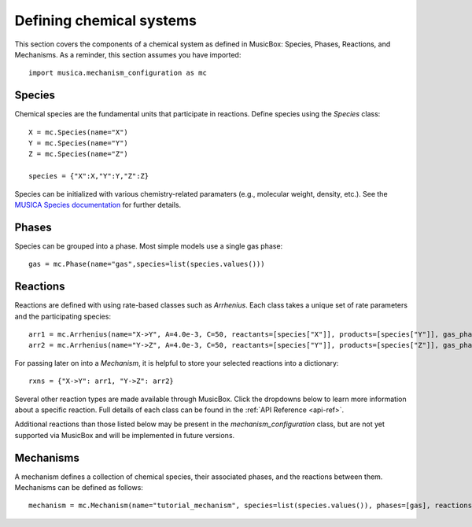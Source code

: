 .. _species:

Defining chemical systems
=========================

This section covers the components of a chemical system as defined in MusicBox: Species, Phases, Reactions, and Mechanisms.
As a reminder, this section assumes you have imported::
   
   import musica.mechanism_configuration as mc

Species
--------
Chemical species are the fundamental units that participate in reactions. Define species using the `Species` class::
   
   X = mc.Species(name="X")
   Y = mc.Species(name="Y")
   Z = mc.Species(name="Z")

   species = {"X":X,"Y":Y,"Z":Z}

Species can be initialized with various chemistry-related paramaters (e.g., molecular weight, density, etc.). See the `MUSICA Species
documentation <https://ncar.github.io/musica/api/python.html#musica.mechanism_configuration.Species>`_ for further details.

Phases
-------
Species can be grouped into a phase. Most simple models use a single gas phase::
   
   gas = mc.Phase(name="gas",species=list(species.values()))

Reactions
----------
Reactions are defined with using rate-based classes such as `Arrhenius`.
Each class takes a unique set of rate parameters and the participating species::

   arr1 = mc.Arrhenius(name="X->Y", A=4.0e-3, C=50, reactants=[species["X"]], products=[species["Y"]], gas_phase=gas)
   arr2 = mc.Arrhenius(name="Y->Z", A=4.0e-3, C=50, reactants=[species["Y"]], products=[species["Z"]], gas_phase=gas)
   
For passing later on into a `Mechanism`, it is helpful to store your selected reactions into a dictionary::

   rxns = {"X->Y": arr1, "Y->Z": arr2} 

Several other reaction types are made available through MusicBox. Click the dropdowns below to learn more information about a specific reaction.
Full details of each class can be found in the :ref:`API Reference <api-ref>`.

.. dropdown:: Arrhenius

   .. math::

      A e^{C/T} (\frac{T}{D})^B (1.0 + E \times P)

   - A: pre-exponential factor [(:math:`\mathrm{mol\ m}{-3})^{(n-1)}s^{-1}`]
   - B: temperature exponent [unitless]
   - C: exponential term [:math:`\mathrm{K} ^{-1}`]
   - D: reference temperature [:math:`\mathrm{K}`]
   - E: pressure scaling term [:math:`\mathrm{Pa}^{-1}`]
   - T: temperature [:math:`\mathrm{K} ^{-1}`]
   - P: pressure [:math:`\mathrm{Pa}`]
   - n = number of reactants

   Example usage::
      
      arr = mc.Arrhenius(name="arr_ex", A=4.0e-3, C=50, reactants=[species["X"]], products=[species["Y"]], gas_phase=gas)

.. dropdown:: Branched

   .. math::

      k_{\text{nitrate}} = \left( X e^{-Y / T} \right) 
      \left( \frac{A}{A+ Z} \right)
      
      k_{\text{alkoxy}} = \left( X e^{-Y / T} \right) 
      \left( \frac{Z}{Z + A} \right)

   - X: Pre-exponential branching factor [(:math:`\mathrm{mol\ m}{-3})^{(n-1)}s^{-1}`].
   - Y: Exponential branching factor [:math:`\mathrm{K} ^{-1}`].
   - T: Temperature [:math:`\mathrm{K}`]
   - Z: normalization term [unitless]. Denoted `a0` in `Branched` class parameters.
   - A: Branching ratio parameter [unitless]. Denoted `n` in `Branched` class parameters.

   Example usage::

      branched = mc.Branched(name="branched_ex", X=1.2, Y=204.3, a0=1e-03, n=2,
         reactants=[species["X"]],
         nitrate_products = [species["Y"]],
         alkoxy_products=[species["Z"]],
         gas_phase=gas)

.. dropdown:: Emission

   .. math::

      \rightarrow X


   - X: Species being emmitted

   Example usage::
      
      emission = mc.Emission(name="emission_ex", products =[species["Y"], species["Z"]], gas_phase=gas)

.. dropdown:: First-order Loss

   .. math::

      X \rightarrow

   - X: Species being lost

   Example usage::

      loss = mc.FirstOrderLoss(name="loss_ex", reactants=[species["X"],species["Y"]], gas_phase=gas)

.. dropdown:: Photolysis

   .. math::

      X + h\nu \rightarrow Y_1 \; (+ Y_2 \ldots)

   - X: Species being photolyzed
   - :math:`h\nu`: photon
   - Y: Photolysis products

   Example usage::

      photo = mc.Photolysis(name="photo_ex", reactants=[species["X"]], products=[species["Y"]], gas_phase=gas)
      
.. dropdown:: Surface

   .. math::

      k_{\text{surface}} = \frac{4N_a \pi r_e^2}{\frac{r_e}{D_g} + \frac{4}{v(T) \gamma}}

   - :math:`N_a`: concentration of particles [particles :math:`\mathrm{m}^{-3}`]
   - :math:`r_e`: effective particle radius [:math:`\mathrm{m}`]
   - :math:`D_g`: gas-phase diffusion coefficiente of the reactant [:math:`\mathrm{m}^{2}\mathrm{s}^{-1}`]
   - :math:`\gamma`: reaction probability [unitless]
   - v: mean free speed of the gas-phase reactant

   .. math::

      v = \sqrt{ \frac{8 R T}{\pi M_W} }

   - R: ideal gas constant [:math:`\mathrm{J}\mathrm{K}^{-1}\mathrm{mol}^{-1}`]
   - T: temperature [:math:`\mathrm{K}`]
   - MW: Molecular weight of the gas-phase reactant [:math:`\mathrm{kg}\mathrm{mol}^{-1}`]


   Note that, of the reaction rate parameters, the `Surface` reaction class only requires the input of a reaction probability parameter.
   Diffusion coefficients and molecular weights must be handled with the initialization of `Species` invovled in a Surface reaction::

      X = mc.Species(name="X", diffusion_coefficient_m2_s=200, molecular_weight_kg_mol=1)
      Y = mc.Species(name="Y", diffusion_coefficient_m2_s=200, molecular_weight_kg_mol=1)
      Z = mc.Species(name="Z", diffusion_coefficient_m2_s=200, molecular_weight_kg_mol=1)
      species = {"X": X, "Y": Y, "Z": Z}
      gas = mc.Phase(name="gas", species=list(species.values()))

   Additional parameters are handled internally. 

   Example usage::

      surface = mc.Surface(name="surface_ex", reaction_probability=0.9, gas_phase_species = X, gas_phase_products=[species["Y"]], gas_phase=gas)

.. dropdown:: Troe (fall-off)
   
   .. math::

      \frac{k_0 [M]}{1 + \frac{k_0 [M]}{k_{\infty}}} 
      \cdot F_C^{\left(1 + \frac{1}{N \left( \log_{10} \left( \frac{k_0 [M]}{k_{\infty}} \right) \right)^2} \right)^{-1}}

   - :math:`k_0`: low-pressure limiting rate constant, Arrhenius form
   - :math:`k_{\infty}`: high-pressure limiting rate constant, Arrhenius form
   - M: air density [:math:`\mathrm{mol}\ \mathrm{m}^{-3}`]
   - Fc: Troe parameter to determine shape of fall-off curve [unitless].
   - N: Troe parameter to determine shape of fall-off curve [unitless].

   Example usage::
      
      troe = mc.Troe(name="troe_ex", k0_A=7.23e21, k0_B=167,
         k0_C=3,kinf_A=4.32e-18,kinf_B=-3.1,kinf_C=402.1,Fc=0.9, N=1.2, reactants=[species["X"]],products=[species["Z"]], gas_phase=gas)

   Note that the `Troe` class takes each component of the :math:`k_0` and :math:`k_{\infty}` reaction rates as arguments:

   - k0_A: Pre-exponential factor for the low-pressure limit [(:math:`\mathrm{mol\ m}{-3})^{(n-1)}s^{-1}`].
   - k0_B: Temperature exponent for the low-pressure limit [unitless].
   - k0_C: Exponential term for the low-pressure limit [:math:`\mathrm{K}^{-1}`].
   - kinf_A: Pre-exponential factor for the high-pressure limit [(:math:`\mathrm{mol\ m}{-3})^{(n-1)}s^{-1}`].
   - kinf_B: Temperature exponent for the high-pressure limit [unitless].
   - kinf_C: Exponential term for the high-pressure limit [:math:`\mathrm{K}^{-1}`].
   
   For more information on these parameters,please see :mod:`musica.mechanism_configuration`. 

.. dropdown:: Tunneling
   
   .. math::

      A e^{\frac{-B}{T}}e^{\frac{C}{T^{3}}}

   - A: pre-exponential factor [(:math:`\mathrm{mol\ m}{-3})^{(n-1)}s^{-1}`]
   - B: tunneling parameter for temperature dependence [:math:`\mathrm{K} ^{-1}`]
   - C: tunneling parameter for tempetarute dependence [:math:`\mathrm{K} ^{-3}`]
   - T: temperature [:math:`\mathrm{K}`]
   - n = number of reactants


   Example usage::

      tunnel = mc.Tunneling(name="tunn_ex", A=1.2, B=2.3, C=302.3, reactants=[species["X"]], products=[species["Y"]], gas_phase=gas)

Additional reactions than those listed below may be present in the `mechanism_configuration` class, but are not yet 
supported via MusicBox and will be implemented in future versions.

Mechanisms
----------
A mechanism defines a collection of chemical species, their associated phases, and the reactions between them. Mechanisms can be defined as
follows::

   mechanism = mc.Mechanism(name="tutorial_mechanism", species=list(species.values()), phases=[gas], reactions=list(rxns.values()))